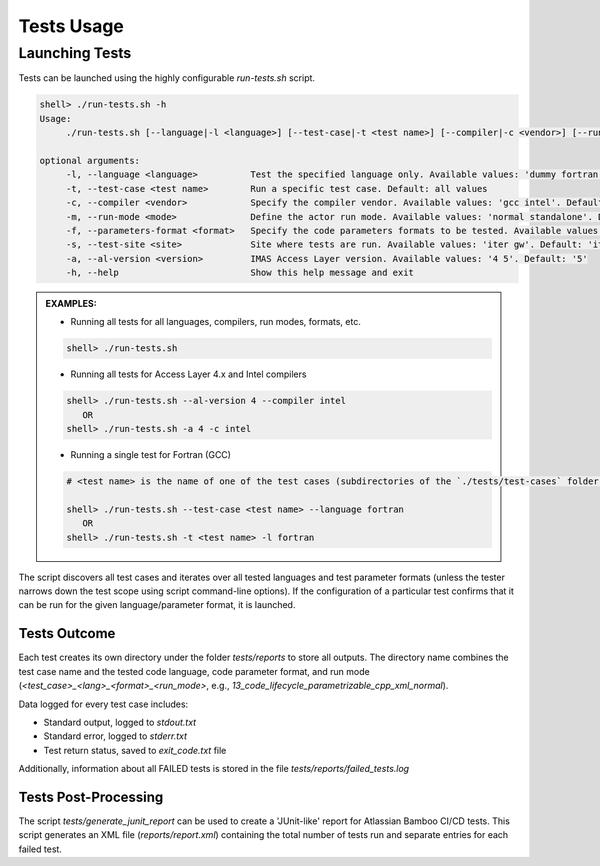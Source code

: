 #######################################################################################################################
Tests Usage
#######################################################################################################################

Launching Tests
#######################################################################################################################

Tests can be launched using the highly configurable `run-tests.sh` script.

.. code-block:: shell

    shell> ./run-tests.sh -h
    Usage:
         ./run-tests.sh [--language|-l <language>] [--test-case|-t <test name>] [--compiler|-c <vendor>] [--run-mode|-m <mode>] [--parameters-format|-f <format>] [--help|-h]

    optional arguments:
         -l, --language <language>          Test the specified language only. Available values: 'dummy fortran cpp java'
         -t, --test-case <test name>        Run a specific test case. Default: all values
         -c, --compiler <vendor>            Specify the compiler vendor. Available values: 'gcc intel'. Default: 'gcc'
         -m, --run-mode <mode>              Define the actor run mode. Available values: 'normal standalone'. Default: all values
         -f, --parameters-format <format>   Specify the code parameters formats to be tested. Available values: 'none legacy-xml xml namelist yaml json'. Default: all values
         -s, --test-site <site>             Site where tests are run. Available values: 'iter gw'. Default: 'iter'
         -a, --al-version <version>         IMAS Access Layer version. Available values: '4 5'. Default: '5'
         -h, --help                         Show this help message and exit

.. admonition:: **EXAMPLES:**

    * Running all tests for all languages, compilers, run modes, formats, etc.

    .. code-block:: shell

        shell> ./run-tests.sh

    * Running all tests for Access Layer 4.x and Intel compilers

    .. code-block:: shell

        shell> ./run-tests.sh --al-version 4 --compiler intel
           OR
        shell> ./run-tests.sh -a 4 -c intel

    * Running a single test for Fortran (GCC)

    .. code-block:: shell

        # <test name> is the name of one of the test cases (subdirectories of the `./tests/test-cases` folder)

        shell> ./run-tests.sh --test-case <test name> --language fortran
           OR
        shell> ./run-tests.sh -t <test name> -l fortran

The script discovers all test cases and iterates over all tested languages and test parameter formats (unless the tester narrows down
the test scope using script command-line options). If the configuration of a particular test confirms that it can be run
for the given language/parameter format, it is launched.

Tests Outcome
================================================================================

Each test creates its own directory under the folder `tests/reports` to store all outputs. The directory name combines
the test case name and the tested code language, code parameter format, and run mode
(`<test_case>_<lang>_<format>_<run_mode>`, e.g., `13_code_lifecycle_parametrizable_cpp_xml_normal`).

Data logged for every test case includes:

* Standard output, logged to `stdout.txt`
* Standard error, logged to `stderr.txt`
* Test return status, saved to `exit_code.txt` file

Additionally, information about all FAILED tests is stored in the file `tests/reports/failed_tests.log`

Tests Post-Processing
================================================================================
The script `tests/generate_junit_report` can be used to create a 'JUnit-like' report for Atlassian Bamboo CI/CD tests.
This script generates an XML file (`reports/report.xml`) containing the total number of tests run and separate entries for each failed test.
